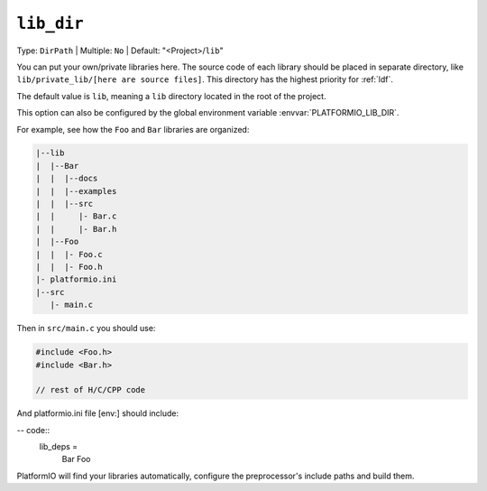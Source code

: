 ..  Copyright (c) 2014-present PlatformIO <contact@platformio.org>
    Licensed under the Apache License, Version 2.0 (the "License");
    you may not use this file except in compliance with the License.
    You may obtain a copy of the License at
       http://www.apache.org/licenses/LICENSE-2.0
    Unless required by applicable law or agreed to in writing, software
    distributed under the License is distributed on an "AS IS" BASIS,
    WITHOUT WARRANTIES OR CONDITIONS OF ANY KIND, either express or implied.
    See the License for the specific language governing permissions and
    limitations under the License.

.. _projectconf_pio_lib_dir:

``lib_dir``
-----------

Type: ``DirPath`` | Multiple: ``No`` | Default: "<Project>/``lib``"

You can put your own/private libraries here. The source code of each library
should be placed in separate directory, like
``lib/private_lib/[here are source files]``. This directory has the highest
priority for :ref:`ldf`.

The default value is ``lib``, meaning a ``lib`` directory located in
the root of the project.

This option can also be configured by the global environment variable
:envvar:`PLATFORMIO_LIB_DIR`.

For example, see how the ``Foo`` and ``Bar`` libraries are organized:

.. code::

    |--lib
    |  |--Bar
    |  |  |--docs
    |  |  |--examples
    |  |  |--src
    |  |     |- Bar.c
    |  |     |- Bar.h
    |  |--Foo
    |  |  |- Foo.c
    |  |  |- Foo.h
    |- platformio.ini
    |--src
       |- main.c


Then in ``src/main.c`` you should use:

.. code-block:: c

    #include <Foo.h>
    #include <Bar.h>

    // rest of H/C/CPP code

And platformio.ini file [env:] should include:

-- code::
    lib_deps = 
        Bar
        Foo

PlatformIO will find your libraries automatically, configure the
preprocessor's include paths and build them.
